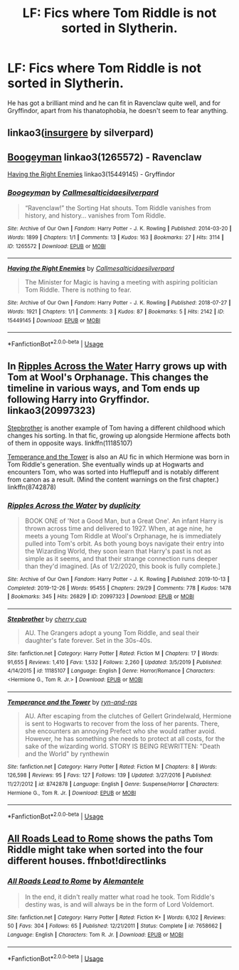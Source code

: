 #+TITLE: LF: Fics where Tom Riddle is not sorted in Slytherin.

* LF: Fics where Tom Riddle is not sorted in Slytherin.
:PROPERTIES:
:Score: 6
:DateUnix: 1583038362.0
:DateShort: 2020-Mar-01
:FlairText: Request
:END:
He has got a brilliant mind and he can fit in Ravenclaw quite well, and for Gryffindor, apart from his thanatophobia, he doesn't seem to fear anything.


** linkao3([[https://archiveofourown.org/works/400315][insurgere]] by silverpard)
:PROPERTIES:
:Author: AgathaJames
:Score: 7
:DateUnix: 1583042379.0
:DateShort: 2020-Mar-01
:END:


** [[https://archiveofourown.org/works/1265572][Boogeyman]] linkao3(1265572) - Ravenclaw

[[https://archiveofourown.org/works/15449145][Having the Right Enemies]] linkao3(15449145) - Gryffindor
:PROPERTIES:
:Author: siderumincaelo
:Score: 6
:DateUnix: 1583076577.0
:DateShort: 2020-Mar-01
:END:

*** [[https://archiveofourown.org/works/1265572][*/Boogeyman/*]] by [[https://www.archiveofourown.org/users/Callmesalticidae/pseuds/Callmesalticidae/users/silverpard/pseuds/silverpard][/Callmesalticidaesilverpard/]]

#+begin_quote
  “Ravenclaw!” the Sorting Hat shouts. Tom Riddle vanishes from history, and history... vanishes from Tom Riddle.
#+end_quote

^{/Site/:} ^{Archive} ^{of} ^{Our} ^{Own} ^{*|*} ^{/Fandom/:} ^{Harry} ^{Potter} ^{-} ^{J.} ^{K.} ^{Rowling} ^{*|*} ^{/Published/:} ^{2014-03-20} ^{*|*} ^{/Words/:} ^{1899} ^{*|*} ^{/Chapters/:} ^{1/1} ^{*|*} ^{/Comments/:} ^{13} ^{*|*} ^{/Kudos/:} ^{163} ^{*|*} ^{/Bookmarks/:} ^{27} ^{*|*} ^{/Hits/:} ^{3114} ^{*|*} ^{/ID/:} ^{1265572} ^{*|*} ^{/Download/:} ^{[[https://archiveofourown.org/downloads/1265572/Boogeyman.epub?updated_at=1503069893][EPUB]]} ^{or} ^{[[https://archiveofourown.org/downloads/1265572/Boogeyman.mobi?updated_at=1503069893][MOBI]]}

--------------

[[https://archiveofourown.org/works/15449145][*/Having the Right Enemies/*]] by [[https://www.archiveofourown.org/users/Callmesalticidae/pseuds/Callmesalticidae/users/silverpard/pseuds/silverpard][/Callmesalticidaesilverpard/]]

#+begin_quote
  The Minister for Magic is having a meeting with aspiring politician Tom Riddle. There is nothing to fear.
#+end_quote

^{/Site/:} ^{Archive} ^{of} ^{Our} ^{Own} ^{*|*} ^{/Fandom/:} ^{Harry} ^{Potter} ^{-} ^{J.} ^{K.} ^{Rowling} ^{*|*} ^{/Published/:} ^{2018-07-27} ^{*|*} ^{/Words/:} ^{1921} ^{*|*} ^{/Chapters/:} ^{1/1} ^{*|*} ^{/Comments/:} ^{3} ^{*|*} ^{/Kudos/:} ^{87} ^{*|*} ^{/Bookmarks/:} ^{5} ^{*|*} ^{/Hits/:} ^{2142} ^{*|*} ^{/ID/:} ^{15449145} ^{*|*} ^{/Download/:} ^{[[https://archiveofourown.org/downloads/15449145/Having%20the%20Right%20Enemies.epub?updated_at=1533684320][EPUB]]} ^{or} ^{[[https://archiveofourown.org/downloads/15449145/Having%20the%20Right%20Enemies.mobi?updated_at=1533684320][MOBI]]}

--------------

*FanfictionBot*^{2.0.0-beta} | [[https://github.com/tusing/reddit-ffn-bot/wiki/Usage][Usage]]
:PROPERTIES:
:Author: FanfictionBot
:Score: 1
:DateUnix: 1583076615.0
:DateShort: 2020-Mar-01
:END:


** In [[https://archiveofourown.org/works/20997323/][Ripples Across the Water]] Harry grows up with Tom at Wool's Orphanage. This changes the timeline in various ways, and Tom ends up following Harry into Gryffindor. linkao3(20997323)

[[https://www.fanfiction.net/s/11185107/1/Stepbrother][Stepbrother]] is another example of Tom having a different childhood which changes his sorting. In that fic, growing up alongside Hermione affects both of them in opposite ways. linkffn(11185107)

[[https://www.fanfiction.net/s/8742878/1/Temperance-and-the-Tower][Temperance and the Tower]] is also an AU fic in which Hermione was born in Tom Riddle's generation. She eventually winds up at Hogwarts and encounters Tom, who was sorted into Hufflepuff and is notably different from canon as a result. (Mind the content warnings on the first chapter.) linkffn(8742878)
:PROPERTIES:
:Author: chiruochiba
:Score: 3
:DateUnix: 1583096026.0
:DateShort: 2020-Mar-02
:END:

*** [[https://archiveofourown.org/works/20997323][*/Ripples Across the Water/*]] by [[https://www.archiveofourown.org/users/duplicity/pseuds/duplicity][/duplicity/]]

#+begin_quote
  BOOK ONE of 'Not a Good Man, but a Great One'. An infant Harry is thrown across time and delivered to 1927. When, at age nine, he meets a young Tom Riddle at Wool's Orphanage, he is immediately pulled into Tom's orbit. As both young boys navigate their entry into the Wizarding World, they soon learn that Harry's past is not as simple as it seems, and that their strange connection runs deeper than they'd imagined. [As of 1/2/2020, this book is fully complete.]
#+end_quote

^{/Site/:} ^{Archive} ^{of} ^{Our} ^{Own} ^{*|*} ^{/Fandom/:} ^{Harry} ^{Potter} ^{-} ^{J.} ^{K.} ^{Rowling} ^{*|*} ^{/Published/:} ^{2019-10-13} ^{*|*} ^{/Completed/:} ^{2019-12-26} ^{*|*} ^{/Words/:} ^{95455} ^{*|*} ^{/Chapters/:} ^{29/29} ^{*|*} ^{/Comments/:} ^{778} ^{*|*} ^{/Kudos/:} ^{1478} ^{*|*} ^{/Bookmarks/:} ^{345} ^{*|*} ^{/Hits/:} ^{26829} ^{*|*} ^{/ID/:} ^{20997323} ^{*|*} ^{/Download/:} ^{[[https://archiveofourown.org/downloads/20997323/Ripples%20Across%20the%20Water.epub?updated_at=1581918034][EPUB]]} ^{or} ^{[[https://archiveofourown.org/downloads/20997323/Ripples%20Across%20the%20Water.mobi?updated_at=1581918034][MOBI]]}

--------------

[[https://www.fanfiction.net/s/11185107/1/][*/Stepbrother/*]] by [[https://www.fanfiction.net/u/5018625/cherry-cup][/cherry cup/]]

#+begin_quote
  AU. The Grangers adopt a young Tom Riddle, and seal their daughter's fate forever. Set in the 30s-40s.
#+end_quote

^{/Site/:} ^{fanfiction.net} ^{*|*} ^{/Category/:} ^{Harry} ^{Potter} ^{*|*} ^{/Rated/:} ^{Fiction} ^{M} ^{*|*} ^{/Chapters/:} ^{17} ^{*|*} ^{/Words/:} ^{91,655} ^{*|*} ^{/Reviews/:} ^{1,410} ^{*|*} ^{/Favs/:} ^{1,532} ^{*|*} ^{/Follows/:} ^{2,260} ^{*|*} ^{/Updated/:} ^{3/5/2019} ^{*|*} ^{/Published/:} ^{4/14/2015} ^{*|*} ^{/id/:} ^{11185107} ^{*|*} ^{/Language/:} ^{English} ^{*|*} ^{/Genre/:} ^{Horror/Romance} ^{*|*} ^{/Characters/:} ^{<Hermione} ^{G.,} ^{Tom} ^{R.} ^{Jr.>} ^{*|*} ^{/Download/:} ^{[[http://www.ff2ebook.com/old/ffn-bot/index.php?id=11185107&source=ff&filetype=epub][EPUB]]} ^{or} ^{[[http://www.ff2ebook.com/old/ffn-bot/index.php?id=11185107&source=ff&filetype=mobi][MOBI]]}

--------------

[[https://www.fanfiction.net/s/8742878/1/][*/Temperance and the Tower/*]] by [[https://www.fanfiction.net/u/4385883/ryn-and-ras][/ryn-and-ras/]]

#+begin_quote
  AU. After escaping from the clutches of Gellert Grindelwald, Hermione is sent to Hogwarts to recover from the loss of her parents. There, she encounters an annoying Prefect who she would rather avoid. However, he has something she needs to protect at all costs, for the sake of the wizarding world. STORY IS BEING REWRITTEN: "Death and the World" by rynthewin
#+end_quote

^{/Site/:} ^{fanfiction.net} ^{*|*} ^{/Category/:} ^{Harry} ^{Potter} ^{*|*} ^{/Rated/:} ^{Fiction} ^{M} ^{*|*} ^{/Chapters/:} ^{8} ^{*|*} ^{/Words/:} ^{126,598} ^{*|*} ^{/Reviews/:} ^{95} ^{*|*} ^{/Favs/:} ^{127} ^{*|*} ^{/Follows/:} ^{139} ^{*|*} ^{/Updated/:} ^{3/27/2016} ^{*|*} ^{/Published/:} ^{11/27/2012} ^{*|*} ^{/id/:} ^{8742878} ^{*|*} ^{/Language/:} ^{English} ^{*|*} ^{/Genre/:} ^{Suspense/Horror} ^{*|*} ^{/Characters/:} ^{Hermione} ^{G.,} ^{Tom} ^{R.} ^{Jr.} ^{*|*} ^{/Download/:} ^{[[http://www.ff2ebook.com/old/ffn-bot/index.php?id=8742878&source=ff&filetype=epub][EPUB]]} ^{or} ^{[[http://www.ff2ebook.com/old/ffn-bot/index.php?id=8742878&source=ff&filetype=mobi][MOBI]]}

--------------

*FanfictionBot*^{2.0.0-beta} | [[https://github.com/tusing/reddit-ffn-bot/wiki/Usage][Usage]]
:PROPERTIES:
:Author: FanfictionBot
:Score: 1
:DateUnix: 1583096045.0
:DateShort: 2020-Mar-02
:END:


** [[https://fanfiction.net/s/7658662/1/All-Roads-Lead-to-Rome][All Roads Lead to Rome]] shows the paths Tom Riddle might take when sorted into the four different houses. ffnbot!directlinks
:PROPERTIES:
:Author: ronathaniel
:Score: 2
:DateUnix: 1583245288.0
:DateShort: 2020-Mar-03
:END:

*** [[https://www.fanfiction.net/s/7658662/1/][*/All Roads Lead to Rome/*]] by [[https://www.fanfiction.net/u/1854352/Alemantele][/Alemantele/]]

#+begin_quote
  In the end, it didn't really matter what road he took. Tom Riddle's destiny was, is and will always be in the form of Lord Voldemort.
#+end_quote

^{/Site/:} ^{fanfiction.net} ^{*|*} ^{/Category/:} ^{Harry} ^{Potter} ^{*|*} ^{/Rated/:} ^{Fiction} ^{K+} ^{*|*} ^{/Words/:} ^{6,102} ^{*|*} ^{/Reviews/:} ^{50} ^{*|*} ^{/Favs/:} ^{304} ^{*|*} ^{/Follows/:} ^{65} ^{*|*} ^{/Published/:} ^{12/21/2011} ^{*|*} ^{/Status/:} ^{Complete} ^{*|*} ^{/id/:} ^{7658662} ^{*|*} ^{/Language/:} ^{English} ^{*|*} ^{/Characters/:} ^{Tom} ^{R.} ^{Jr.} ^{*|*} ^{/Download/:} ^{[[http://www.ff2ebook.com/old/ffn-bot/index.php?id=7658662&source=ff&filetype=epub][EPUB]]} ^{or} ^{[[http://www.ff2ebook.com/old/ffn-bot/index.php?id=7658662&source=ff&filetype=mobi][MOBI]]}

--------------

*FanfictionBot*^{2.0.0-beta} | [[https://github.com/tusing/reddit-ffn-bot/wiki/Usage][Usage]]
:PROPERTIES:
:Author: FanfictionBot
:Score: 1
:DateUnix: 1583245302.0
:DateShort: 2020-Mar-03
:END:
